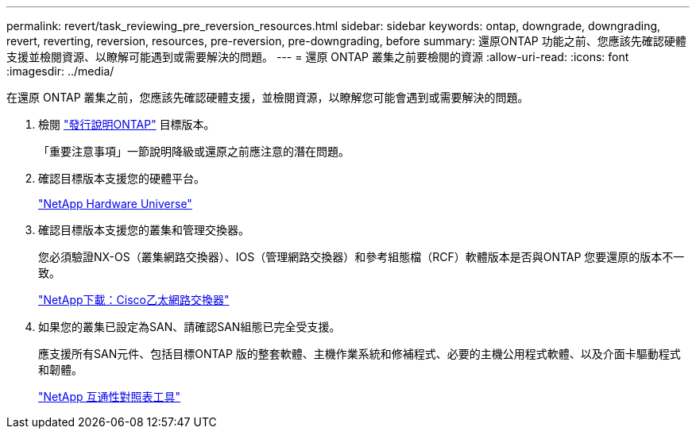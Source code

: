 ---
permalink: revert/task_reviewing_pre_reversion_resources.html 
sidebar: sidebar 
keywords: ontap, downgrade, downgrading, revert, reverting, reversion, resources, pre-reversion, pre-downgrading, before 
summary: 還原ONTAP 功能之前、您應該先確認硬體支援並檢閱資源、以瞭解可能遇到或需要解決的問題。 
---
= 還原 ONTAP 叢集之前要檢閱的資源
:allow-uri-read: 
:icons: font
:imagesdir: ../media/


[role="lead"]
在還原 ONTAP 叢集之前，您應該先確認硬體支援，並檢閱資源，以瞭解您可能會遇到或需要解決的問題。

. 檢閱 link:https://library.netapp.com/ecmdocs/ECMLP2492508/html/frameset.html["發行說明ONTAP"] 目標版本。
+
「重要注意事項」一節說明降級或還原之前應注意的潛在問題。

. 確認目標版本支援您的硬體平台。
+
https://hwu.netapp.com["NetApp Hardware Universe"^]

. 確認目標版本支援您的叢集和管理交換器。
+
您必須驗證NX-OS（叢集網路交換器）、IOS（管理網路交換器）和參考組態檔（RCF）軟體版本是否與ONTAP 您要還原的版本不一致。

+
https://mysupport.netapp.com/site/downloads["NetApp下載：Cisco乙太網路交換器"^]

. 如果您的叢集已設定為SAN、請確認SAN組態已完全受支援。
+
應支援所有SAN元件、包括目標ONTAP 版的整套軟體、主機作業系統和修補程式、必要的主機公用程式軟體、以及介面卡驅動程式和韌體。

+
https://mysupport.netapp.com/matrix["NetApp 互通性對照表工具"^]


